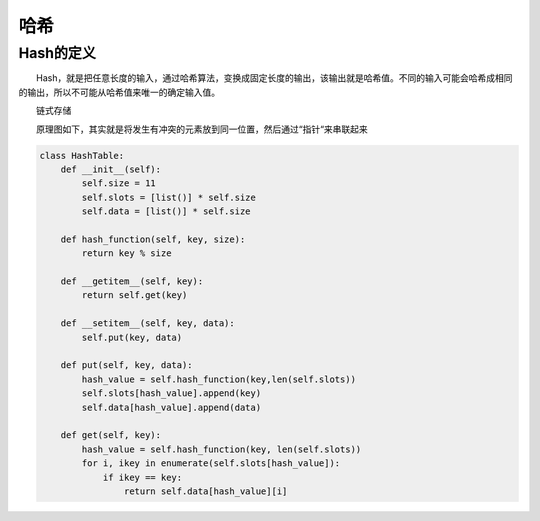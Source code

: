 哈希
======

Hash的定义
-------------

　　Hash，就是把任意长度的输入，通过哈希算法，变换成固定长度的输出，该输出就是哈希值。不同的输入可能会哈希成相同的输出，所以不可能从哈希值来唯一的确定输入值。

　　链式存储

　　原理图如下，其实就是将发生有冲突的元素放到同一位置，然后通过“指针“来串联起来

   .. image:: _static/hash.png

.. code:: python

    class HashTable:
        def __init__(self):
            self.size = 11
            self.slots = [list()] * self.size
            self.data = [list()] * self.size

        def hash_function(self, key, size):
            return key % size

        def __getitem__(self, key):
            return self.get(key)

        def __setitem__(self, key, data):
            self.put(key, data)

        def put(self, key, data):
            hash_value = self.hash_function(key,len(self.slots))
            self.slots[hash_value].append(key)
            self.data[hash_value].append(data)

        def get(self, key):
            hash_value = self.hash_function(key, len(self.slots))
            for i, ikey in enumerate(self.slots[hash_value]):
                if ikey == key:
                    return self.data[hash_value][i]

